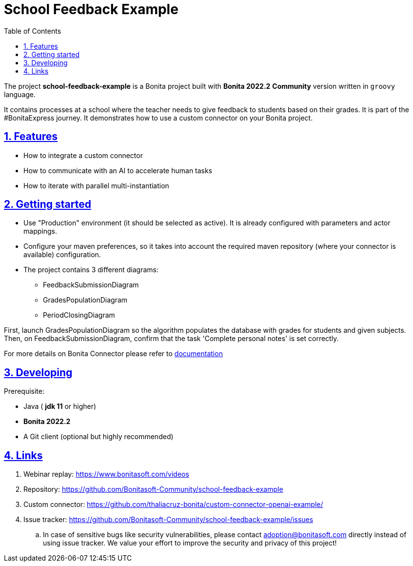 :doctype: book
:toc: left
:toclevels: 3
:sectnums:
:icons: font
:source-highlighter: highlightjs
:idprefix:
:idseparator: -
:sectlinks:
:sectanchors:
:linkcss: false

:short-bonita-version: 7.15
:bonita-studio: 2022.2
:doc-url: https://documentation.bonitasoft.com/bonita/7.15
:java-version: 11
= School Feedback Example

The project **school-feedback-example** is a Bonita project built with **Bonita {bonita-studio}**  **Community** version written in `groovy` language. 

It contains processes at a school where the teacher needs to give feedback to students based on their grades. It is part of the #BonitaExpress journey. It demonstrates how to use a custom connector on your Bonita project.

== Features

* How to integrate a custom connector
* How to communicate with an AI to accelerate human tasks
* How to iterate with parallel multi-instantiation

== Getting started

* Use "Production" environment (it should be selected as active). It is already configured with parameters and actor mappings.
* Configure your maven preferences, so it takes into account the required maven repository (where your connector is available) configuration.
* The project contains 3 different diagrams: 
 - FeedbackSubmissionDiagram
 - GradesPopulationDiagram
 - PeriodClosingDiagram
 
First, launch GradesPopulationDiagram so the algorithm populates the database with grades for students and given subjects. 
Then, on FeedbackSubmissionDiagram, confirm that the task 'Complete personal notes' is set correctly. 

For more details on Bonita Connector please refer to {doc-url}/connector-archetype[documentation]

== Developing

Prerequisite:

- Java ( **jdk {java-version}** or higher)
- **Bonita {bonita-studio}** 
- A Git client (optional but highly recommended)


== Links

. Webinar replay: https://www.bonitasoft.com/videos
. Repository: https://github.com/Bonitasoft-Community/school-feedback-example
. Custom connector: https://github.com/thaliacruz-bonita/custom-connector-openai-example/
. Issue tracker: https://github.com/Bonitasoft-Community/school-feedback-example/issues
.. In case of sensitive bugs like security vulnerabilities, please contact
    adoption@bonitasoft.com directly instead of using issue tracker. We value your effort
    to improve the security and privacy of this project!
